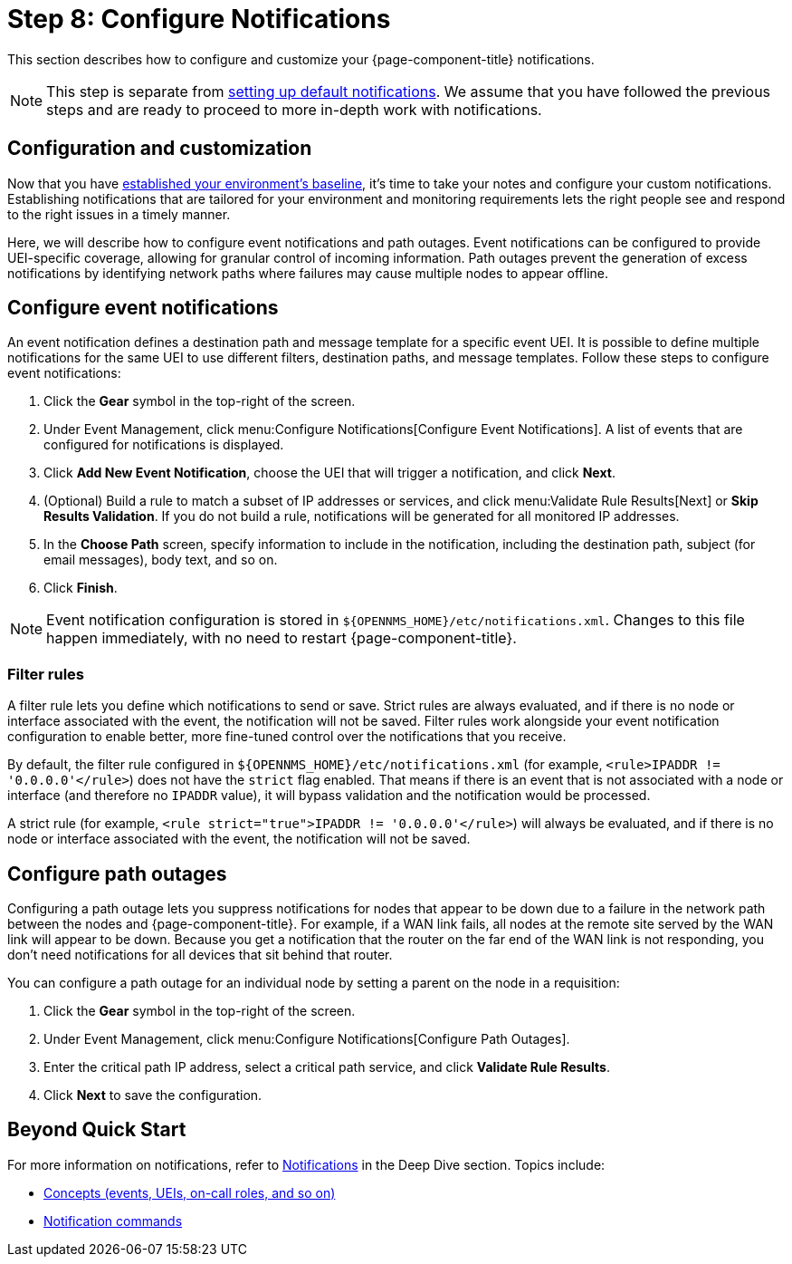 
= Step 8: Configure Notifications

This section describes how to configure and customize your {page-component-title} notifications.

NOTE: This step is separate from xref:operation:quick-start/notifications.adoc[setting up default notifications].
We assume that you have followed the previous steps and are ready to proceed to more in-depth work with notifications.

== Configuration and customization

Now that you have xref:operation:quick-start/baseline.adoc[established your environment's baseline], it's time to take your notes and configure your custom notifications.
Establishing notifications that are tailored for your environment and monitoring requirements lets the right people see and respond to the right issues in a timely manner.

Here, we will describe how to configure event notifications and path outages.
Event notifications can be configured to provide UEI-specific coverage, allowing for granular control of incoming information.
Path outages prevent the generation of excess notifications by identifying network paths where failures may cause multiple nodes to appear offline.

== Configure event notifications

An event notification defines a destination path and message template for a specific event UEI.
It is possible to define multiple notifications for the same UEI to use different filters, destination paths, and message templates.
Follow these steps to configure event notifications:

. Click the *Gear* symbol in the top-right of the screen.
. Under Event Management, click menu:Configure Notifications[Configure Event Notifications].
A list of events that are configured for notifications is displayed.
. Click *Add New Event Notification*, choose the UEI that will trigger a notification, and click *Next*.
. (Optional) Build a rule to match a subset of IP addresses or services, and click menu:Validate Rule Results[Next] or *Skip Results Validation*.
If you do not build a rule, notifications will be generated for all monitored IP addresses.
. In the *Choose Path* screen, specify information to include in the notification, including the destination path, subject (for email messages), body text, and so on.
. Click *Finish*.

NOTE: Event notification configuration is stored in `$\{OPENNMS_HOME}/etc/notifications.xml`.
Changes to this file happen immediately, with no need to restart {page-component-title}.

=== Filter rules

A filter rule lets you define which notifications to send or save.
Strict rules are always evaluated, and if there is no node or interface associated with the event, the notification will not be saved.
Filter rules work alongside your event notification configuration to enable better, more fine-tuned control over the notifications that you receive.

By default, the filter rule configured in `$\{OPENNMS_HOME}/etc/notifications.xml` (for example, `<rule>IPADDR != '0.0.0.0'</rule>`) does not have the `strict` flag enabled.
That means if there is an event that is not associated with a node or interface (and therefore no `IPADDR` value), it will bypass validation and the notification would be processed.

A strict rule (for example, `<rule strict="true">IPADDR != '0.0.0.0'</rule>`) will always be evaluated, and if there is no node or interface associated with the event, the notification will not be saved.

== Configure path outages

Configuring a path outage lets you suppress notifications for nodes that appear to be down due to a failure in the network path between the nodes and {page-component-title}.
For example, if a WAN link fails, all nodes at the remote site served by the WAN link will appear to be down.
Because you get a notification that the router on the far end of the WAN link is not responding, you don't need notifications for all devices that sit behind that router.

You can configure a path outage for an individual node by setting a parent on the node in a requisition:

. Click the *Gear* symbol in the top-right of the screen.
. Under Event Management, click menu:Configure Notifications[Configure Path Outages].
. Enter the critical path IP address, select a critical path service, and click *Validate Rule Results*.
. Click *Next* to save the configuration.

== Beyond Quick Start

For more information on notifications, refer to xref:operation:deep-dive/notifications/introduction.adoc[Notifications] in the Deep Dive section.
Topics include:

* xref:operation:deep-dive/notifications/concepts.adoc[Concepts (events, UEIs, on-call roles, and so on)]
* xref:operation:deep-dive/notifications/commands.adoc[Notification commands]

